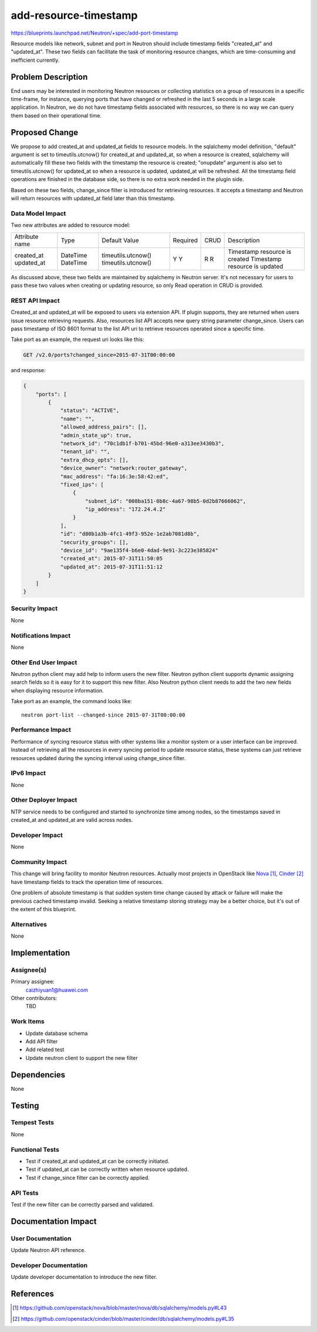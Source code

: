 ..
 This work is licensed under a Creative Commons Attribution 3.0 Unported
 License.

 http://creativecommons.org/licenses/by/3.0/legalcode

==========================================
add-resource-timestamp
==========================================

https://blueprints.launchpad.net/Neutron/+spec/add-port-timestamp

Resource models like network, subnet and port in Neutron should include
timestamp fields "created_at" and "updated_at". These two fields can
facilitate the task of monitoring resource changes, which are time-consuming
and inefficient currently.


Problem Description
===================

End users may be interested in monitoring Neutron resources or collecting
statistics on a group of resources in a specific time-frame, for instance,
querying ports that have changed or refreshed in the last 5 seconds in a
large scale application. In Neutron, we do not have timestamp fields
associated with resources, so there is no way we can query them based on
their operational time.


Proposed Change
===============

We propose to add created_at and updated_at fields to resource models. In the
sqlalchemy model definition, "default" argument is set to timeutils.utcnow()
for created_at and updated_at, so when a resource is created, sqlalchemy will
automatically fill these two fields with the timestamp the resource is created;
"onupdate" argument is also set to timeutils.utcnow() for updated_at so when a
resource is updated, updated_at will be refreshed. All the timestamp field
operations are finished in the database side, so there is no extra work needed
in the plugin side.

Based on these two fields, change_since filter is introduced for retrieving
resources. It accepts a timestamp and Neutron will return resources with
updated_at field later than this timestamp.

Data Model Impact
-----------------

Two new attributes are added to resource model:

+----------------+----------+--------------------+----------+------+-------------------------------+
| Attribute name | Type     | Default Value      | Required | CRUD | Description                   |
+----------------+----------+--------------------+----------+------+-------------------------------+
| created_at     | DateTime | timeutils.utcnow() | Y        | R    | Timestamp resource is created |
| updated_at     | DateTime | timeutils.utcnow() | Y        | R    | Timestamp resource is updated |
+----------------+----------+--------------------+----------+------+-------------------------------+

As discussed above, these two fields are maintained by sqlalchemy in Neutron
server. It's not necessary for users to pass these two values when creating or
updating resource, so only Read operation in CRUD is provided.

REST API Impact
---------------

Created_at and updated_at will be exposed to users via extension API. If plugin
supports, they are returned when users issue resource retrieving requests.
Also, resources list API accepts new query string parameter change_since. Users
can pass timestamp of ISO 8601 format to the list API uri to retrieve resources
operated since a specific time.

Take port as an example, the request uri looks like this:

.. code::

  GET /v2.0/ports?changed_since=2015-07-31T00:00:00

and response:

.. code::

  {
      "ports": [
          {
              "status": "ACTIVE",
              "name": "",
              "allowed_address_pairs": [],
              "admin_state_up": true,
              "network_id": "70c1db1f-b701-45bd-96e0-a313ee3430b3",
              "tenant_id": "",
              "extra_dhcp_opts": [],
              "device_owner": "network:router_gateway",
              "mac_address": "fa:16:3e:58:42:ed",
              "fixed_ips": [
                  {
                      "subnet_id": "008ba151-0b8c-4a67-98b5-0d2b87666062",
                      "ip_address": "172.24.4.2"
                  }
              ],
              "id": "d80b1a3b-4fc1-49f3-952e-1e2ab7081d8b",
              "security_groups": [],
              "device_id": "9ae135f4-b6e0-4dad-9e91-3c223e385824"
              "created_at": 2015-07-31T11:50:05
              "updated_at": 2015-07-31T11:51:12
          }
      ]
  }

Security Impact
---------------

None

Notifications Impact
--------------------

None

Other End User Impact
---------------------

Neutron python client may add help to inform users the new filter. Neutron
python client supports dynamic assigning search fields so it is easy for it to
support this new filter. Also Neutron python client needs to add the two new
fields when displaying resource information.

Take port as an example, the command looks like:

::

  neutron port-list --changed-since 2015-07-31T00:00:00

Performance Impact
------------------

Performance of syncing resource status with other systems like a monitor system
or a user interface can be improved. Instead of retrieving all the resources in
every syncing period to update resource status, these systems can just retrieve
resources updated during the syncing interval using change_since filter.

IPv6 Impact
-----------

None

Other Deployer Impact
---------------------

NTP service needs to be configured and started to synchronize time among nodes,
so the timestamps saved in created_at and updated_at are valid across nodes.

Developer Impact
----------------

None

Community Impact
----------------

This change will bring facility to monitor Neutron resources. Actually most
projects in OpenStack like `Nova`_, `Cinder`_ have timestamp fields to track
the operation time of resources.

One problem of absolute timestamp is that sudden system time change caused by
attack or failure will make the previous cached timestamp invalid. Seeking a
relative timestamp storing strategy may be a better choice, but it's out of
the extent of this blueprint.

Alternatives
------------

None


Implementation
==============

Assignee(s)
-----------

Primary assignee:
  caizhiyuan1@huawei.com

Other contributors:
  TBD

Work Items
----------

* Update database schema
* Add API filter
* Add related test
* Update neutron client to support the new filter


Dependencies
============

None


Testing
=======

Tempest Tests
-------------

None

Functional Tests
----------------

* Test if created_at and updated_at can be correctly initiated.
* Test if updated_at can be correctly written when resource updated.
* Test if change_since filter can be correctly applied.

API Tests
---------

Test if the new filter can be correctly parsed and validated.


Documentation Impact
====================

User Documentation
------------------

Update Neutron API reference.

Developer Documentation
-----------------------

Update developer documentation to introduce the new filter.


References
==========

.. target-notes::

.. _`Nova`: https://github.com/openstack/nova/blob/master/nova/db/sqlalchemy/models.py#L43
.. _`Cinder`: https://github.com/openstack/cinder/blob/master/cinder/db/sqlalchemy/models.py#L35

